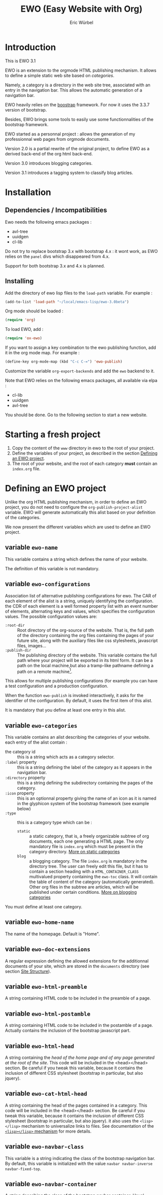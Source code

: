 #+TITLE: EWO (Easy Website with Org)
#+AUTHOR: Eric Würbel
#+EMAIL: eric.wurbel@laposte.net

* Introduction

  This is EWO 3.1

  EWO is an extension to the orgmode HTML publishing mechanism. It allows
  to define a simple static web site based on /categories/. 

  Namely, a category is a directory in the web site tree, associated
  with an entry in the navigation bar. This allows the automatic
  generation of a navigation bar.

  EWO heavily relies on the [[http://getbootstrap.com/][boostrap]] framework. For now it uses the
  3.3.7 version of bootstrap.

  Besides, EWO brings some tools to easily use some functionnalities
  of the bootstrap framework.

  EWO started as a personnal project : allows the generation of my
  professionnal web pages from orgmode documents. 

  Version 2.0 is a partial rewrite of the original project, to define
  EWO as a derived back-end of the org html back-end.

  Version 3.0 introduces blogging categories.

  Version 3.1 introduces a tagging system to classify blog articles.

* Installation
** Dependencies / Incompatibilities

   Ewo needs the following emacs packages :
   - avl-tree
   - uuidgen
   - cl-lib

     
   Do not try to replace bootstrap 3.x with bootstrap 4.x : it wont
   work, as EWO relies on the ~panel~ divs which disappeared from 4.x.

   Support for both bootstrap 3.x and 4.x is planned. 

** Installing

  Add the directory of ewo lisp files to the =load-path= variable. For
  example :

  #+BEGIN_SRC emacs-lisp
    (add-to-list 'load-path "~/local/emacs-lisp/ewo-3.0beta")
  #+END_SRC
  
  Org mode should be loaded :

  #+BEGIN_SRC emacs-lisp
    (require 'org)
  #+END_SRC

  To load EWO, add :
  #+BEGIN_SRC emacs-lisp
    (require 'ox-ewo)
  #+END_SRC

  If you want to assign a key combination to the ewo publishing
  function, add it in the org mode map. For example :
  #+BEGIN_SRC emacs-lisp
    (define-key org-mode-map (kbd "C-c C-=") 'ewo-publish)
  #+END_SRC

  Customize the variable =org-export-backends= and add the =ewo=
  backend to it.

  Note that EWO relies on the following emacs packages, all available
  via elpa :
  - cl-lib
  - uuidgen
  - avl-tree

  You should be done. Go to the following section to start a new website.

* Starting a fresh project

  1. Copy the content of the =www= directory in ewo to the root of your project.
  2. Define the variables of your project, as described in the section
     [[#DefEWOProject][Defining an EWO project]].
  3. The root of your website, and the root of each category *must*
     contain an =index.org= file.

* Defining an EWO project
  :PROPERTIES:
  :CUSTOM_ID: DefEWOProject
  :END:

  Unlike the org HTML publishing mechanism, in order to define an EWO
  project, you do not need to configure the
  =org-publish-project-alist= variable. EWO will generate
  automatically this alist based on your definition of the categories.

  We now present the different variables which are used to define an
  EWO project.

** variable =ewo-name=

   This variable contains a string which defines the name of your website. 

   The definition of this variable is not mandatory.

** variable =ewo-configurations=

   Association list of alternative publishing configurations for
   ewo. The CAR of each element of the alist is a string, uniquely
   identifying the configuration. the CDR of each element is a well
   formed property list with an event number of elements, alternating
   keys and values, which specifies the configuration values. The
   possible configuration values are:

   - ~:root-dir~ :: Root directory of the org-source of the
                    website. That is, the full path of the directory
                    containing the org files containing the pages of
                    your future site, along with the auxiliary files
                    like css stylesheets, javascript files,
                    images\dots
   - ~:publish-dir~ :: The publishing directory of the website. This
                       variable contains the full path where your
                       project will be exported in its html form. It
                       can be a path on the local machine,but also a
                       tramp-like pathname defining a path on a remote
                       machine[fn:1].
                        
                       
   This allows for multiple publishing configurations (for example you
   can have a test configuration and a production configuration.

   When the function ~ewo-publish~ is invoked interactively, it asks
   for the identifier of the configuration. By default, it uses the
   first item of this alist.

   It is mandatory that you define at least one entry in this alist.

[fn:1] This feature has not been tested, please let me know if it works. 

** variable =ewo-categories=

   This variable contains an alist describing the categories of your website.
   each entry of the alist contain :

   - the category id :: this is a string which acts as a category selector.
   - =:label= property :: this is a string defining the label of the
        category as it appears in the navigation bar.
   - =:directory= property :: this is a string defining the
        subdirectory containing the pages of the category.
   - =:icon= property :: this is an optionnal property giving the name
        of an icon as it is named in the glyphicon system of the
        bootstrap framework (see example below)
   - =:type= ::  this is a category type which can be :
     + =static= :: a static category, that is, a freely organizable
                   subtree of org documents, each one generating a
                   HTML page. The only mandatory file is =index.org=
                   which must be present in the category
                   directory. [[#dcad7a4d-c1a9-4ad3-872e-864b247317f2][More on static categories]]
     + =blog= :: a blogging category. The file =index.org= is
                 mandatory in the directory tree. The user can freely
                 edit this file, but it has to contain a section
                 heading with a =HTML_CONTAINER_CLASS= multivalued
                 property containing the ~ewo-toc~ class. It will
                 contain the table of content of the category
                 (automatically generated). Other org files in the
                 subtree are articles, which will be published under
                 certain conditions. [[#d4d360f0-db39-4814-9f70-b3097834153c][More on blogging categories]]

                 
   You must define at least one category.

** variable =ewo-home-name=

   The name of the homepage. Default is "Home".

** variable =ewo-doc-extensions=
   
   A regular expression defining the allowed extensions for the
   additionnal documents of your site, which are stored in the
   =documents= directory (see section [[#SiteStructure][Site Structure]]).
   
** variable =ewo-html-preamble=

   A string containing HTML code to be included in the preamble of a page.

** variable =ewo-html-postamble=

   A string containing HTML code to be included in the postamble of a
   page. Actually contains the inclusion of the bootstrap javascript
   part.

** variable =ewo-html-head=

   A string containing the /head of the home page and of any page
   generated at the root of the site/. This code will be included in
   the <head></head> section. Be careful if you tweak this variable,
   because it contains the inclusion of different CSS stylesheet
   (bootstrap in particular, but also jquery).

** variable =ewo-cat-html-head=

   A string containing the head of the pages contained in a category.
   This code will be included in the <head></head> section. Be careful
   if you tweak this variable, because it contains the inclusion of
   different CSS stylesheet (bootstrap in particular, but also
   jquery). it also uses the ~<lisp></lisp>~ mechanism to universalize
   links to files. See documentation of the [[#5b64f846-e6bb-4b14-8aef-404220426e02][~<lisp></lisp>~ mechanism]]
   for more details.

** variable =ewo-navbar-class=

   This variable is a string indicating the class of the bootstrap
   navigation bar. By default, this variable is initialized with the
   value =navbar navbar-inverse navbar-fixed-top=.

** variable =ewo-navbar-container=

   A string describing the class of the bootstrap navbar
   container. Usual values are ~container~ and ~container-fluid~.  The
   default value is ~container-fluid~.

** variable =ewo-navbar-ul=

   A string describing the class of the bootstrap ~<ul>~ element in a
   navbar. Usual values are ~nav navbar~ for a left-aligned list, and
   ~nav navbar navbar-right~ for a right-aligned list.

** variable =ewo-ext-link-addition=
   :PROPERTIES:
   :CUSTOM_ID: ExtLink
   :END:
   
   A string describing the class of external links. To activate this
   feature please consult the documentation of
   [[#ExtLinkAdd][=ewo-ext-link-addition-type=]].

** variable =ewo-int-link-addition=
   :PROPERTIES:
   :CUSTOM_ID: IntLink
   :END:

   A string describing the class of internal links. To activate this
   feature please consult the documentation of
   [[#IntLinkAdd][=ewo-int-link-addition-type=]].

** variable =ewo-ext-link-addition-type=
   :PROPERTIES:
   :CUSTOM_ID: ExtLinkAdd
   :END:
   
   An atom describing the type of addtion performed on external
   links. The possible values are :

   - ~anchor~ :: The content of variable [[#ExtLink][=ewo-ext-link-addition=]] is
        interpreted as a class attribute specification which is added
        to the external link =<a>= element.
   - ~span~ :: The content of variable [[#ExtLink][=ewo-ext-link-addition=]] is
        interpreted as a span class attribute specification. A
        =<span>= element is added at the end of the link with the
        specified class.
   - ~nil~ :: No transformation is performed on external links.

** variable =ewo-int-link-addition-type=
   :PROPERTIES:
   :CUSTOM_ID: IntLinkAdd
   :END:

   An atom describing the type of addtion performed on internal
   links. The possible values are :

   - =anchor= :: The content of variable [[#IntLink][=ewo-int-link-addition=]] is
        interpreted as a class attribute specification which is added
        to the internal link =<a>= element.
   - =span= :: The content of variable [[#IntLink][=ewo-int-link-addition=]] is
        interpreted as a span class attribute specification. A
        =<span>= element is added at the end of the internal link with
        the specified class.
   - =nil= :: No transformation is performed on internal links.

** variable =ewo-blog-toc-name=

   The name of the table of content for a blogging category (a string)

** variable =ewo-excerpt-size=
   :PROPERTIES:
   :CUSTOM_ID: 5fbac1b0-957c-4a6c-998b-136265f83ec6
   :END:

   The size of the excerpt to extract from the headlines of a blog
   article to insert in a table of content.

** variable =ewo_blog-toc-entry-format=
   :PROPERTIES:
   :CUSTOM_ID: ba2eeced-28a9-4696-ac8b-8e4f56e76762
   :END:

   The format of a toc entry for blogging categories. It is a
   string, which contains special sequences ~%keyword%~, where
   keyword can be:

   - =date= : the date of the article
   - =title= : the title of the article

** variable =ewo-last-articles=
   :PROPERTIES:
   :CUSTOM_ID: 8fabe310-5010-4e0f-bcdd-06e2b25c5922
   :END:

   The number of newest articles to put in the global toc.

** variable =ewo-blog-toc-date-format=

   Date format in toc headings.

** Example
   :PROPERTIES:
   :CUSTOM_ID: 6fefa485-7152-4af4-b761-3f19ee2ee44f
   :END:
   
#+BEGIN_SRC emacs-lisp
  (defvar ewo-name "Retry/Abort")
  (defvar ewo-configurations
    '(("default"
       :root-dir "~/Documents/www/MySite/org"
       :publish-dir "~/public_html")))

  (defvar ewo-categories
    '(("teaching"
       :label "Teaching"
       :directory "Teaching"
       :icon "education"
       :type static)
      ("research"
       :label "Research"
       :directory "Research"
       :icon "eye-open"
       :type static)
      ("news"
       :label "News"
       :directory "News"
       :icon "pencil"
       :type blog)))           
#+END_SRC

  This configuration defines a site whose name is "Retry/Abort". It
  contains one publishing configuration whose local root directory is
  =~/Documents/www/MySite/org= and whose publishing directory is
  =~/public_html=.

  There are three categories in this project :
  - two static categories : a teaching category and a research
    category. The teaching category will be labeled "Teaching" and its
    subdirectory will be =~/Documents/www/MySite/org/Teaching=. It
    will use the glyphicon =glyphicon-education= as an icon. The
    research category will be labeled "Research" and its subdirectory
    will be =~/Documents/www/MySite/org/Research=. It will use the
    glyphicon =glyphicon-eye-open= as an icon.
  - a blog category : it will be labelled "News" and will be rooted in
    =~/Documents/www/MySite/org/News=. It will use the glyphicon
    =glyphicon-pencil=.

* Site structure 
  :PROPERTIES:
  :CUSTOM_ID: SiteStructure
  :END:

  Every EWO project has a structure similar to the following :

  #+BEGIN_EXAMPLE
  root-directory +-- Category1
                 |
		 |   ...
		 |
                 +-- CategoryN
		 |
		 +-- css
		 |
		 +-- fonts
		 |
		 +-- js
		 |
		 +-- images
                 |
                 +-- tags
		 |
		 \-- documents
  #+END_EXAMPLE

  The minimal content of these directory is defined hereafter. Note
  that the mandatory files are provided by ewo. The =tags= directory
  is not necessarily created, and is relatied to the tags system. See
  [[*Tags][tags]] for details.

** the =css= directory

   Should contain at least the following files (provided that you did
   not customize the =ewo-html-head= and the =ewo-cat-html-head=, see
   below) :
   - =mytypo.css= :: Typographic definitions. Typically font definitions.
   - =bootstrap.min.css= :: Bootstrap css definitions.
   - =mystyle.css= ::  your personnal css definitions goes here.

** the =js= directory

   Should contain at least the following files (provided that you did
   not customize the =ewo-html-head= and the =ewo-cat-html-head=, see
   below) :
   - =html5shiv.min.js= :: javascript needed by bootstrap (for IE8) 
   - =respond.min.js= :: javascript needed by bootstrap (for IE8) 

** the =fonts= directory

   Should contain the glyphicons font for bootstrap.

** the =images= directory

   There are no requirements in this directory. You should put your images here.

** the =documents= directory

   There are no requirements in this directory. You should put the
   documents linked to the pages of your site here.

** Example

   Going back to [[#6fefa485-7152-4af4-b761-3f19ee2ee44f][this example]], the structure of the site is :
   #+BEGIN_EXAMPLE
   ~/Documents/www/MySite/org +-- Teaching
                              |
                              +-- Research
                              |
                              +-- News
	                      |
	                      +-- css
	                      |
	                      +-- fonts
	                      |
	                      +-- js
	                      |
	                      +-- images
	                      |
	                      \-- documents
   #+END_EXAMPLE

* Static categories
  :PROPERTIES:
  :CUSTOM_ID: dcad7a4d-c1a9-4ad3-872e-864b247317f2
  :END:
  
  In a static category, the only mandatory file is =index.org=.  The
  remaining files are totally under your responsability. All the
  remaining files should be org files. Only org files will be
  published. SThis means that, if your pages need extra files, like
  images or additionnal documents, these files must be present in the
  subtrees rooted in =documents= and =images= directories.

  Providing the navigation links from =index.org= to other org files
  in the category is under your responsability.

* Blogging categories
  :PROPERTIES:
  :CUSTOM_ID: d4d360f0-db39-4814-9f70-b3097834153c
  :END:
  
  In a blogging category, the only mandatory file is =index.org=. Its
  content is free, but it should contain a headline with property
  ~HTML_CONTAINER_CLASS~. This property must contain at least a value
  ~ewo-toc~, indicating that the table of content of this category
  will be generated under this headline. All other org files are articles.

** Articles
   :PROPERTIES:
   :CUSTOM_ID: 1c6e6e19-535d-44f2-944a-2606affada4d
   :END:

   Any org file in a blogging category, appart from =index.org=, is an
   article.  Articles must have a ~TITLE~ keyword and a ~DATE~
   keyword. The ~DATE~ must be an org timestamp. 

   An article should have an ~EWO_STATE~ keyword. This keyword accept
   two values : ~published~ and ~unpublished~. A ~published~ article
   will be included in the [[#3e75920b-7458-40a8-8050-2add6f4d959f][table of content of the category]], and in
   the [[#3ab41567-c4b8-41b1-b621-ab50c1a76d8d][last articles list]] of the global =index.org= file of the site,
   if this feature is requested. If the value of ~EWO_STATE~ is
   different from published, or if the ~EWO_STATE~ keyword is not
   present, the article will not appear in the table of content, nor
   in the las articles list. Note that in all cases, /the html page
   corresponding to this org file will be generated/. If you do not
   want the content of this article to be published use the ~COMMENT~
   or ~noexport~ feature from org.

   The body of articles can contain a block =ewo_head=, representing
   the head material (headlines) of the article. If it is present:
   - It will generate a ~<div class="ewo_head">~, which can then be customized
     in the =mystyle.css= file.
   - the generation process of the table of content and last article
     list will extract the begining of this block. This excerpt will
     be included in the table of content of the category and in the
     global list of last articles. The length of this excerpt can be
     customized with the [[#5fbac1b0-957c-4a6c-998b-136265f83ec6][=ewo-excerpt-size=]] variable.

     
   During the table of content generation process, EWO will add a
   ~EWO_ARTICLE_ID~ to each article, with a UUID as value.

** Table of content of a blogging category
   :PROPERTIES:
   :CUSTOM_ID: 3e75920b-7458-40a8-8050-2add6f4d959f
   :END:

   A table of content (toc) of all articles in a blogging category is
   automatically generated by EWO in the =index.org= file present at
   the root of the category.

   The toc is generated under a headline having the property
   ~HTML_CONTAINER_CLASS~ containing a value ~ewo-toc~. Note that it
   means that the enclosing ~<div>~ of the toc has the class
   ~ewo-toc~, which allows you to customize the appearence of elements
   present it.

   If there is no headline containing the ~HTML_CONTAINER_CLASS~
   property with the expected value, EWO will create one, and will
   name it "Published so far". It will have a level of 1. If there is
   no =index.org= in the category, ir will create a minimal one (with
   a ~TITLE~, a ~DATE~, and a toc headline).

   If the toc headline is at level ~n~, then the entries in the toc
   will be at level ~n+1~.

   Each [[#1c6e6e19-535d-44f2-944a-2606affada4d][published article]] has an associated entry in the toc.

   Each entry headline is formated using the [[#ba2eeced-28a9-4696-ac8b-8e4f56e76762][=ewo_blog-toc-entry-format=]]. 

   The body of each entry consists in an excerpt of the ~ewo_head~
   block in the article if it exists. The size of the excerpt can be
   customized with the variable [[#5fbac1b0-957c-4a6c-998b-136265f83ec6][=ewo-excerpt-size=]].

   The toc is sorted in reverse chronological order. The date used is
   the date present in the ~DATE~ keyword of articles.

** List of last articles in the global index
   :PROPERTIES:
   :CUSTOM_ID: 3ab41567-c4b8-41b1-b621-ab50c1a76d8d
   :END:

   A list of last published articles can be generated in the
   =index.org= file of the website. To request this generation, add a
   headline in =index.org= with the property ~HTML_CONTAINER_CLASS~
   property containing the value ~ewo-toc~. Note that this means that
   the enclosing ~<div>~ of the toc has the class ~ewo-toc~, which
   allows you to customize the appearence of elements present it.

   All ublished blog articles in all blogging categories are
   considered for this list. This does not mean that all these
   articles will be present in the list, see below.

   If there is no headline containing the ~HTML_CONTAINER_CLASS~
   property with the expected value, EWO will not generate it.

   If the toc headline is at level ~n~, then the entries in the toc
   will be at level ~n+1~.

   Only the last [[#8fabe310-5010-4e0f-bcdd-06e2b25c5922][=ewo-last-articles=]] [[#1c6e6e19-535d-44f2-944a-2606affada4d][published articles]] will have an
   associated entry in this list.

   Each entry headline is formated using the
   [[#ba2eeced-28a9-4696-ac8b-8e4f56e76762][=ewo_blog-toc-entry-format=]].

   The body of each entry consists in an excerpt of the ~ewo_head~
   block in the article if it exists. The size of the excerpt can be
   customized with the variable [[#5fbac1b0-957c-4a6c-998b-136265f83ec6][=ewo-excerpt-size=]].

   The list of last articles is sorted in reverse chronological
   order. The date used is the date present in the ~DATE~ keyword of
   articles.

** Tags
   :PROPERTIES:
   :CUSTOM_ID:c1d29f01-0038-493a-98dd-2ab9bbb4ccc1
   :END:

   The tag system allows to classify thematically blog articles, that
   is, articles which are [[#1c6e6e19-535d-44f2-944a-2606affada4d][published]].

   You can associate a list of tags to an article using the [[info:org#Tag%20inheritance][FILETAGS]]
   option of org mode.

   During the publication of the site, tags will be collected and :
   - a global tags.org file will be generated in the root directory,
     containing a listing all collected tags and how many blog
     articles mention it.
   - For each tag ~tagname~ a file ~tags/tagname.org~ will be
     generated, containing links to the articles mentionning this tag.
   - a "Tags" menu entry is generated. This entry appears ob the home
     page and in blogging categories. If no tags have bee collected,
     then no menu entry is generated.

* Deeper customization
** the ~<lisp></lisp>~ mechanism
   :PROPERTIES:
   :CUSTOM_ID: 5b64f846-e6bb-4b14-8aef-404220426e02
   :END:

   EWO enables the insertion of ~<lisp></lisp>~ constructs in your pages.

   These constructs allows you to call lisp functions to produce a
   textual result which is then substituted to the <lisp></lisp>
   construct. Actually, you cannot execute any lisp expression,
   because it would be a *monstruous* security hole. The lisp
   expression should be :
   - a functionn call. Each argument should be in turn an authorized
     expression.
   - a variable
   - a constant
   Moreover, the function and the variables must be members of
   /authorization lists/ :

   - =ewo-template-funcs= :: List of authorized functions for =<lisp>=
        constructs. Initially contains 
     + the =ewo-rootlink= function, which generates an up link to root
       of the site depending on LEVEL parameter.
     + the =ewo-filetags= function, which generates a list of the tags
       used in a blog article. It has a mandatory CATNAME argument
       which is the category name, and an optionnal SEP argument which
       is a string used as a separator between the tags (a space by
       default). The function generates a list of tags appearing in a
       blog article, and links them to the corresponding tag page (see
       documentation of the [[*Tags][tag system]]).
     + arithmetic functions : ~+~, ~-~, ~*~, ~/~, ~%~, ~mod~,
     + ~1+~ and ~1-~ incrementing and decrementing operators.
     + ~quote~ function.
   - =ewo-template-vars= :: List of authorized variables for ~<lisp>~
        constructs. Initially contains :
     + the variable ~ewo:catlevel~, which contains the category level
       in the context of the call. Note that this is NOT a a global
       variable. 
     + the variable ~ewo:catname~, which contains the category name in
       the context of the call.

   The binding of variables is local to the ~<lisp>~ construct
   machinery to keep it safe.

   In order to put ~<lisp>~ constructs in your org pages, you must
   enclose them in HTML blocks like
   #+BEGIN_SRC org
     ,#+BEGIN_EXPORT html
     <lisp>(ewo-rootlink ewo:catlevel)</lisp>
     ,#+END_EXPORT
   #+END_SRC

   or 
 
   #+BEGIN_SRC org
     ,#+HTML: <lisp>(ewo-rootlink ewo:catlevel)</lisp>
   #+END_SRC

   or using inline inclusion like ~@@html:<lisp>(ewo-rootlink
   ewo:catlevel)</lisp>@@~.

   You can also use these constructs in the ewo configuration
   variables which accept HTML : ~ewo-html-postample~,
   ~ewo-html-preamble~, ~ewo-html-head~, ~ewo-cat-html-head~.

   For now there is no clear documentation on how to extend this
   mechanism (adding functions or args). If you whish to add you own
   functions and variables, please check the ~ewo-filter-prepost~
   function which implements the internal machinery of ~<lisp></lisp>~
   constructs.

** the ~<ewo-static></ewo-static>~ elements 

   Allows to insert HTML code only in pages of static categories. Very
   useful combined to the ~<lisp>~ mechanism. For example :

   #+BEGIN_SRC org
     ,#+BEGIN_EXPORT html
     <ewo-static><lisp>ewo:catname</lisp></ewo-static>
     ,#+END_EXPORT
   #+END_SRC

   Note that, in this example, the lisp code will never be evaluated
   in a blog article, as the ~<ewo-static>~ block will be removed.

** the ~<ewo-blog></ewo-blog>~ elements 

   Allows to insert HTML code only in pages of blog categories. Very
   useful combined to the ~<lisp>~ mechanism. For example :

   #+BEGIN_SRC org
     ,#+BEGIN_EXPORT html
     <ewo-blog><lisp>(ewo-filetags ewo:catname ", ")</lisp></ewo-blog>
     ,#+END_EXPORT
   #+END_SRC

   Note that, in this example, the lisp code will never be evaluated
   in a static page, as the ~<ewo-blog>~ block will be removed.

** Bootstrap panels

   There are two ways to create bootstrap panels with EWO. You can
   either include any text within a section into a panel, or turn an
   entire section (and its subsections) into a bootstrap panel.

*** Creating a panel within a section

    It suffices to enclose the paragraphs which you want to include in
    the panel in proper HTML entities using the special blocks
    mechanism. For instance:

    #+BEGIN_SRC org
      ,#+ATTR_HTML: :class panel-warning
      ,#+BEGIN_panel
      ,#+BEGIN_panel-heading
      Question
      ,#+END_panel-heading
      ,#+BEGIN_panel-body
      Où se trouve le fichier correspondant à la page qui est ouverte ?
      ,#+END_panel-body
      ,#+END_panel
    #+END_SRC

    This will create a warning panel, i.e. a =<div>= of class =panel
    panel-warning=.

*** Turning a subtree into a panel
    :PROPERTIES:
    :END:

    For this, just add a =HTML_CONTAINER_CLASS= property to the
    enclosing section of the subtree, as in :

    #+BEGIN_SRC org
      ,* Mise en garde, méthode !
        :PROPERTIES:
        :HTML_CONTAINER_CLASS: panel panel-danger
        :END:

        Au cours des TP, vous allez être amenés à modifier les fichiers de
        configuration existants d'Apache. Une erreur dans une ligne peut
        engendrer un dysfonctionnement du serveur. Pour éviter tout
        problème, *faites systématiquement une copie de toute ligne modifiée
        et mettez cette copie en commentaire.* En procédant de cette façon
        il est aisé de revenir dans l'état initial. Parfois, une copie de la
        section modifiée est encore plus sûr.
    #+END_SRC

** Bootstrap rows and columns
   :PROPERTIES:
   :END:

   One of the strengths of bootsrap is its grid system which allows
   the creation of responsive pages. 

   Rows and columns can be created with EWO on a section basis, that
   is, one can encapsulate successive sections in a row, specifying
   the spanning of each section.  For this, three properties are
   used :

   - =BOOTSTRAP_COLUMN= :: Used to specify the column class of a
        section e.g. =col-md-4=.
   - =BOOTSTRAP_ROW_BEGIN= :: Used to identify the section which
        begins the row. The value doesn't care.
   - =BOOTSTRAP_ROW_END= :: Used to  identify the section which
        ends the row. The value doesn't care.


   Example :

   #+BEGIN_SRC org
     ,** Cours
        :PROPERTIES:
        :HTML_CONTAINER_CLASS: panel panel-primary
        :BOOTSTRAP_COLUMN: col-md-4
        :BOOTSTRAP_ROW_BEGIN: t
        :END:

     Cours 1.

     ,** TD
        :PROPERTIES:
        :HTML_CONTAINER_CLASS: panel panel-primary
        :BOOTSTRAP_COLUMN: col-md-4
        :END:

     blahblah.

     ,** TP
        :PROPERTIES:
        :HTML_CONTAINER_CLASS: panel panel-primary
        :BOOTSTRAP_COLUMN: col-md-4
        :BOOTSTRAP_ROW_END: t
        :END:

     blahblah.

   #+END_SRC

** Table of contents of pages/articles

   Ewo is able to generate a table of contents for any page as a
   dropdown menu in the navigation bar. It bases the generation on the
   ~toc:~ and ~num:~ options of the org document.

* Publishing the site

  To publish a site, invoke the ~ewo-publish~ function. This function
  asks for a configuration id (see ~ewo-configurations~) doc.

